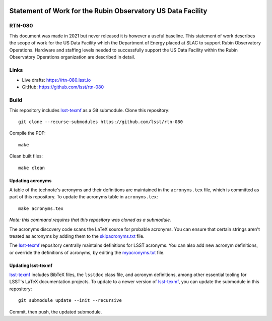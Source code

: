 .. image:: https://img.shields.io/badge/rtn--080-lsst.io-brightgreen.svg
   :target: https://rtn-080.lsst.io
.. image:: https://github.com/lsst/rtn-080/workflows/CI/badge.svg
   :target: https://github.com/lsst/rtn-080/actions/

############################################################
Statement of Work for the Rubin Observatory US Data Facility
############################################################

RTN-080
=======

This document was made in 2021 but never released  it is however a useful baseline. This statement of work describes the scope of work for the US Data Facility which the Department of Energy placed at SLAC  to support Rubin Observatory Operations. Hardware and staffing levels needed to successfully support the US Data Facility within the Rubin Observatory Operations organization are described in detail.

Links
=====

- Live drafts: https://rtn-080.lsst.io
- GitHub: https://github.com/lsst/rtn-080

Build
=====

This repository includes lsst-texmf_ as a Git submodule.
Clone this repository::

    git clone --recurse-submodules https://github.com/lsst/rtn-080

Compile the PDF::

    make

Clean built files::

    make clean

Updating acronyms
-----------------

A table of the technote's acronyms and their definitions are maintained in the ``acronyms.tex`` file, which is committed as part of this repository.
To update the acronyms table in ``acronyms.tex``::

    make acronyms.tex

*Note: this command requires that this repository was cloned as a submodule.*

The acronyms discovery code scans the LaTeX source for probable acronyms.
You can ensure that certain strings aren't treated as acronyms by adding them to the `skipacronyms.txt <./skipacronyms.txt>`_ file.

The lsst-texmf_ repository centrally maintains definitions for LSST acronyms.
You can also add new acronym definitions, or override the definitions of acronyms, by editing the `myacronyms.txt <./myacronyms.txt>`_ file.

Updating lsst-texmf
-------------------

`lsst-texmf`_ includes BibTeX files, the ``lsstdoc`` class file, and acronym definitions, among other essential tooling for LSST's LaTeX documentation projects.
To update to a newer version of `lsst-texmf`_, you can update the submodule in this repository::

   git submodule update --init --recursive

Commit, then push, the updated submodule.

.. _lsst-texmf: https://github.com/lsst/lsst-texmf
